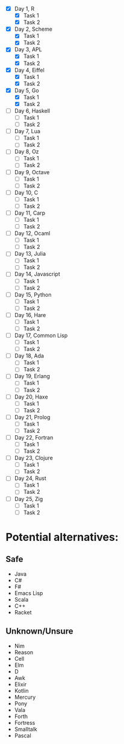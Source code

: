 - [X] Day 1, R
  - [X] Task 1
  - [X] Task 2
- [X] Day 2, Scheme
  - [X] Task 1
  - [X] Task 2
- [X] Day 3, APL
  - [X] Task 1
  - [X] Task 2
- [X] Day 4, Eiffel
  - [X] Task 1
  - [X] Task 2
- [X] Day 5, Go
  - [X] Task 1
  - [X] Task 2
- [ ] Day 6, Haskell
  - [ ] Task 1
  - [ ] Task 2
- [ ] Day 7, Lua
  - [ ] Task 1
  - [ ] Task 2
- [ ] Day 8, Oz
  - [ ] Task 1
  - [ ] Task 2
- [ ] Day 9, Octave
  - [ ] Task 1
  - [ ] Task 2
- [ ] Day 10, C
  - [ ] Task 1
  - [ ] Task 2
- [ ] Day 11, Carp
  - [ ] Task 1
  - [ ] Task 2
- [ ] Day 12, Ocaml
  - [ ] Task 1
  - [ ] Task 2
- [ ] Day 13, Julia
  - [ ] Task 1
  - [ ] Task 2
- [ ] Day 14, Javascript
  - [ ] Task 1
  - [ ] Task 2
- [ ] Day 15, Python
  - [ ] Task 1
  - [ ] Task 2
- [ ] Day 16, Hare
  - [ ] Task 1
  - [ ] Task 2
- [ ] Day 17, Common Lisp
  - [ ] Task 1
  - [ ] Task 2
- [ ] Day 18, Ada
  - [ ] Task 1
  - [ ] Task 2
- [ ] Day 19, Erlang
  - [ ] Task 1
  - [ ] Task 2
- [ ] Day 20, Haxe
  - [ ] Task 1
  - [ ] Task 2
- [ ] Day 21, Prolog
  - [ ] Task 1
  - [ ] Task 2
- [ ] Day 22, Fortran
  - [ ] Task 1
  - [ ] Task 2
- [ ] Day 23, Clojure
  - [ ] Task 1
  - [ ] Task 2
- [ ] Day 24, Rust
  - [ ] Task 1
  - [ ] Task 2
- [ ] Day 25, Zig
  - [ ] Task 1
  - [ ] Task 2

* Potential alternatives:
** Safe
 - Java
 - C#
 - F#
 - Emacs Lisp
 - Scala
 - C++
 - Racket
** Unknown/Unsure
 - Nim
 - Reason
 - Cell
 - Elm
 - D
 - Awk
 - Elixir
 - Kotlin
 - Mercury
 - Pony
 - Vala
 - Forth
 - Fortress
 - Smalltalk
 - Pascal
